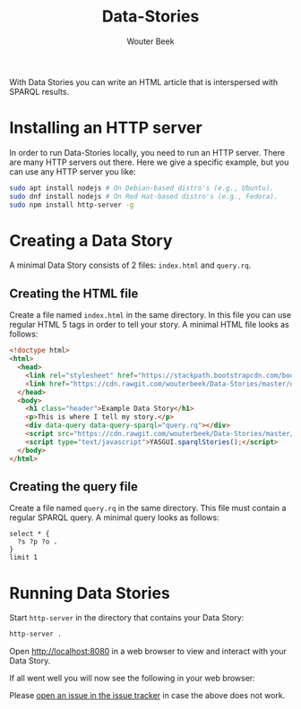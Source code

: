 #+TITLE: Data-Stories
#+AUTHOR: Wouter Beek

With Data Stories you can write an HTML article that is interspersed
with SPARQL results.

* Installing an HTTP server

In order to run Data-Stories locally, you need to run an HTTP server.
There are many HTTP servers out there.  Here we give a specific
example, but you can use any HTTP server you like:

#+BEGIN_SRC sh
sudo apt install nodejs # On Debian-based distro's (e.g., Ubuntu).
sudo dnf install nodejs # On Red Hat-based distro's (e.g., Fedora).
sudo npm install http-server -g
#+END_SRC

* Creating a Data Story

A minimal Data Story consists of 2 files: ~index.html~ and ~query.rq~.

** Creating the HTML file

Create a file named ~index.html~ in the same directory.  In this file
you can use regular HTML 5 tags in order to tell your story.  A
minimal HTML file looks as follows:

#+BEGIN_SRC html
<!doctype html>
<html>
  <head>
    <link rel="stylesheet" href="https://stackpath.bootstrapcdn.com/bootstrap/4.1.0/css/bootstrap.min.css" integrity="sha384-9gVQ4dYFwwWSjIDZnLEWnxCjeSWFphJiwGPXr1jddIhOegiu1FwO5qRGvFXOdJZ4" crossorigin="anonymous">
    <link href="https://cdn.rawgit.com/wouterbeek/Data-Stories/master/deps/yasgui.min.css" rel="stylesheet" type="text/css">
  </head>
  <body>
    <h1 class="header">Example Data Story</h1>
    <p>This is where I tell my story.</p>
    <div data-query data-query-sparql="query.rq"></div>
    <script src="https://cdn.rawgit.com/wouterbeek/Data-Stories/master/deps/yasgui.min.js?v=1"></script>
    <script type="text/javascript">YASGUI.sparqlStories();</script>
  </body>
</html>
#+END_SRC

** Creating the query file

Create a file named ~query.rq~ in the same directory.  This file must
contain a regular SPARQL query.  A minimal query looks as follows:

#+BEGIN_SRC sparql
select * {
  ?s ?p ?o .
}
limit 1
#+END_SRC

* Running Data Stories

Start ~http-server~ in the directory that contains your Data Story:

#+BEGIN_SRC sh
http-server .
#+END_SRC

Open [[http://localhost:8080]] in a web browser to view and interact with
your Data Story.

If all went well you will now see the following in your web browser:

[[https://github.com/wouterbeek/Data-Stories/blob/master/img/simple-data-story.png]]

Please [[https://github.com/wouterbeek/Data-Stories/issues][open an issue in the issue tracker]] in case the above does not
work.
